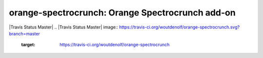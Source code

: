 orange-spectrocrunch: Orange Spectrocrunch add-on
=================================================
|Travis Status Master|
.. |Travis Status Master| image:: https://travis-ci.org/woutdenolf/orange-spectrocrunch.svg?branch=master
   :target: https://travis-ci.org/woutdenolf/orange-spectrocrunch